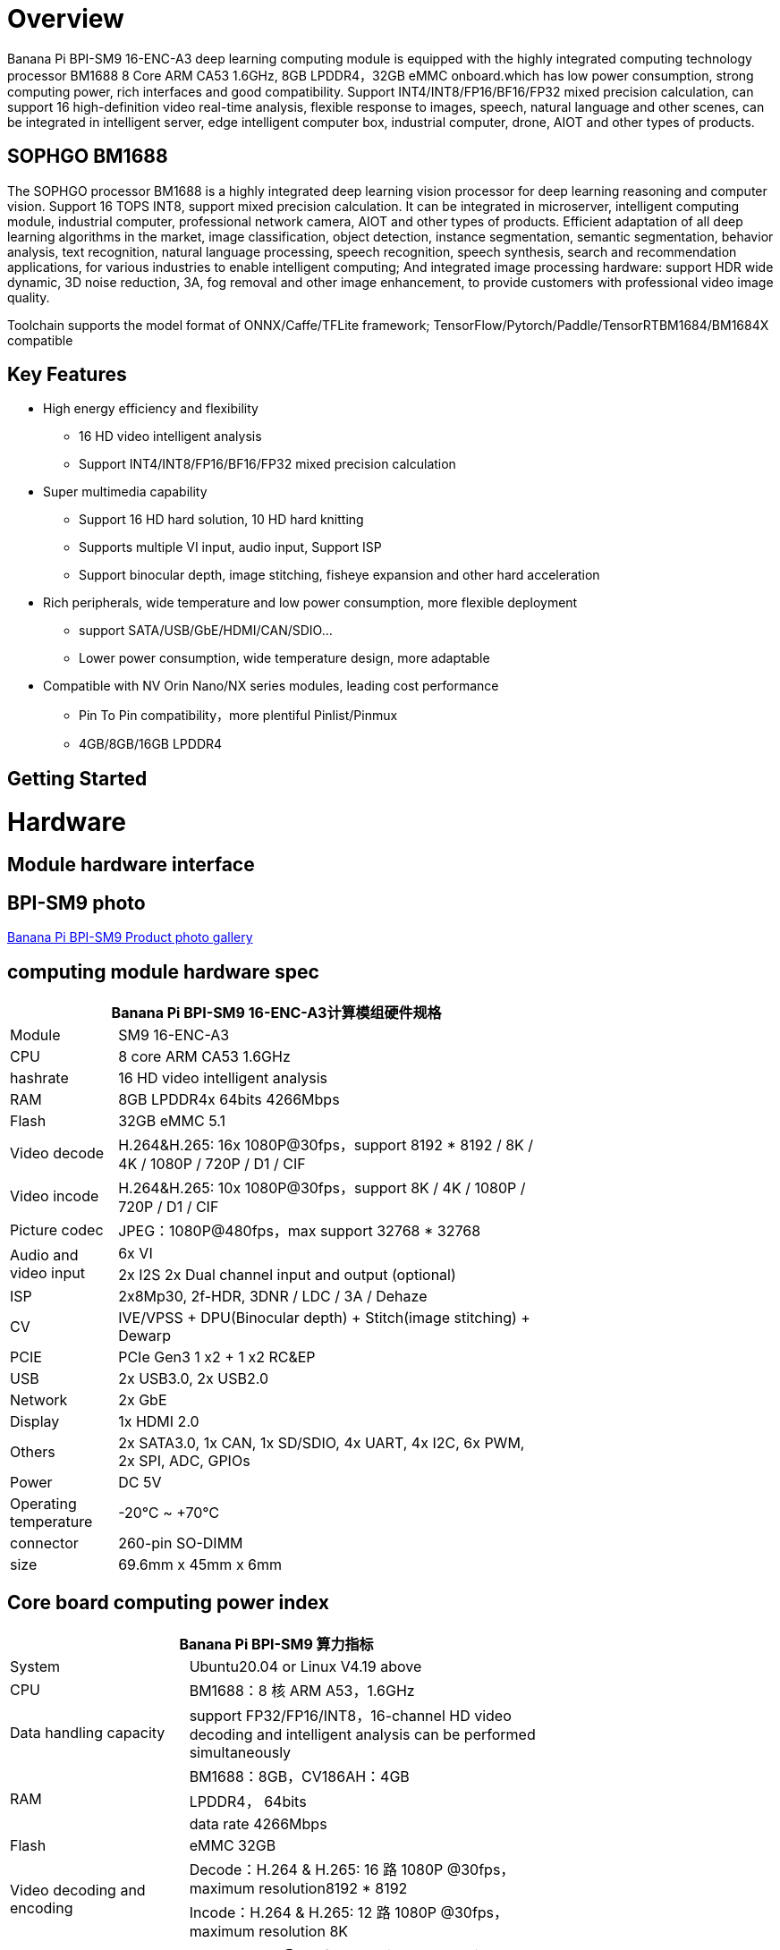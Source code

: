 = Overview

Banana Pi BPI-SM9 16-ENC-A3 deep learning computing module is equipped with the highly integrated computing technology processor BM1688 8 Core ARM CA53 1.6GHz, 8GB LPDDR4，32GB eMMC onboard.which has low power consumption, strong computing power, rich interfaces and good compatibility. Support INT4/INT8/FP16/BF16/FP32 mixed precision calculation, can support 16 high-definition video real-time analysis, flexible response to images, speech, natural language and other scenes, can be integrated in intelligent server, edge intelligent computer box, industrial computer, drone, AIOT and other types of products.

== SOPHGO BM1688

The SOPHGO processor BM1688 is a highly integrated deep learning vision processor for deep learning reasoning and computer vision. Support 16 TOPS INT8, support mixed precision calculation. It can be integrated in microserver, intelligent computing module, industrial computer, professional network camera, AIOT and other types of products. Efficient adaptation of all deep learning algorithms in the market, image classification, object detection, instance segmentation, semantic segmentation, behavior analysis, text recognition, natural language processing, speech recognition, speech synthesis, search and recommendation applications, for various industries to enable intelligent computing; And integrated image processing hardware: support HDR wide dynamic, 3D noise reduction, 3A, fog removal and other image enhancement, to provide customers with professional video image quality.

Toolchain supports the model format of ONNX/Caffe/TFLite framework; TensorFlow/Pytorch/Paddle/TensorRTBM1684/BM1684X compatible


== Key Features

* High energy efficiency and flexibility
• 16 HD video intelligent analysis
• Support INT4/INT8/FP16/BF16/FP32 mixed precision calculation
* Super multimedia capability
• Support 16 HD hard solution, 10 HD hard knitting
• Supports multiple VI input, audio input, Support ISP
• Support binocular depth, image stitching, fisheye expansion and other hard acceleration
* Rich peripherals, wide temperature and low power consumption, more flexible deployment
• support SATA/USB/GbE/HDMI/CAN/SDIO...
• Lower power consumption, wide temperature design, more adaptable
* Compatible with NV Orin Nano/NX series modules, leading cost performance
• Pin To Pin compatibility，more plentiful Pinlist/Pinmux
• 4GB/8GB/16GB LPDDR4

== Getting Started

= Hardware 

== Module hardware interface

== BPI-SM9 photo

link:/en/BPI-sm9/Photo_BPI-sm9[Banana Pi BPI-SM9 Product photo gallery]


== computing module hardware spec

[options="header",cols="1,4",width="70%"]
|=====
2+| **Banana Pi BPI-SM9 16-ENC-A3计算模组硬件规格**
|Module |SM9 16-ENC-A3
|CPU|8 core ARM CA53 1.6GHz
|hashrate |16 HD video intelligent analysis
|RAM |8GB LPDDR4x 64bits 4266Mbps
|Flash| 32GB eMMC 5.1
|Video decode |H.264&H.265: 16x 1080P@30fps，support 8192 * 8192 / 8K / 4K / 1080P / 720P / D1 / CIF
|Video incode |H.264&H.265: 10x 1080P@30fps，support 8K / 4K / 1080P / 720P / D1 / CIF
|Picture codec |JPEG：1080P@480fps，max support 32768 * 32768
.2+|Audio and video input
|6x VI
|2x I2S 2x Dual channel input and output (optional)
|ISP |2x8Mp30, 2f-HDR, 3DNR / LDC / 3A / Dehaze 
|CV |IVE/VPSS + DPU(Binocular depth) + Stitch(image stitching) + Dewarp
|PCIE |PCIe Gen3 1 x2 + 1 x2 RC&EP
|USB |2x USB3.0, 2x USB2.0
|Network |2x GbE
|Display |1x HDMI 2.0
|Others |2x SATA3.0, 1x CAN, 1x SD/SDIO, 4x UART, 4x I2C, 6x PWM, 2x SPI, ADC, GPIOs
|Power| DC 5V
|Operating temperature |-20℃ ~ +70℃
|connector |260-pin SO-DIMM
|size |69.6mm x 45mm x 6mm
|=====

== Core board computing power index 

[options="header",cols="2,4",width="70%"]
|=====
2+| **Banana Pi BPI-SM9 算力指标**
|System |Ubuntu20.04 or Linux  V4.19 above
|CPU |BM1688：8 核 ARM A53，1.6GHz  
|Data handling capacity |support FP32/FP16/INT8，16-channel HD video decoding and intelligent analysis can be performed simultaneously
.3+|RAM 
|BM1688：8GB，CV186AH：4GB 
|LPDDR4， 64bits 
|data rate 4266Mbps 
|Flash |eMMC 32GB 
.2+|Video decoding and encoding
|Decode：H.264 & H.265: 16 路 1080P @30fps，maximum resolution8192 * 8192 
|Incode：H.264 & H.265: 12 路 1080P @30fps，maximum resolution 8K 
|Picture codec |JPEG：1080P@480fps，maximum resolution 32768*32768 
|=====


== Interface definition and comparison with JETSON ORIN NANO
[options="header",cols="1,1",width="70%"]
|=====
2+| **Banana Pi BPI-SM9 接口定义**
|JETSON ORIN NANO	|SM9
|GBE0	|GBE0
|	|GBE1
|RSVD	|
|DP	|
|	| HDMI
|CSI0-1C2D	|CSI0-1C2D
|CSI1-1C2D	|CSI1-1C2D
|CSI2-1C2D	|CSI2-1C2D
|CSI3-1C2D	|CSI3-1C2D
|	|CSI4-1C2D
|	|CSI5-1C2D
|	|SDMMC
|	|PCIe0-2lane
|PCIe0-4lane	|
|PCIe1-2lane	|PCIe1-2lane（2*SATA）
|PCIe2-2lane	|
|USB0-3.0（2.0）	|USB0-3.0（2.0）
|USB1-3.0（2.0）	|USB1-3.0（2.0）
|USB2-3.0（2.0）|	
|UART0	|UART4
|UART1	|UART1
|UART2	|UART2
|SPI0	|SPI0
|SPI1	|SPI1
|I2C0	|I2C0
|I2C1	|I2C1
|I2C2	|I2C2
|CAM_I2C	|CAM_I2C
|I2S0	|I2S0
|I2S1	|I2S1
|	|I2S2（UART0）
|CAN	|CAN
|CAM0_MCLK	|CAM0_MCLK
|CAM1_MCLK	|CAM1_MCLK
|	|CAM2_MCLK
|	|CAM3_MCLK
|GPIO*14	|GPIO*14

|=====

== BPI-SM9 developer's kit


= Development

== Source code

* sophon-demo： https://github.com/sophgo/sophon-demo/tree/release 
* sophon-stream： https://github.com/sophgo/sophon-stream 


== Resources
* BM1688 datasheet： https://www.sophgo.com/sophon-u/product/introduce/bm1688.html
* SOPHGO online course： https://www.sophgo.com/curriculum/online.html
* SOPHGO on-line case-based learning： https://www.sophgo.com/case-center/index.html

= Image

= Easy to buy 